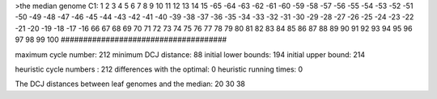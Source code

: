 >the median genome
C1: 1 2 3 4 5 6 7 8 9 10 11 12 13 14 15 -65 -64 -63 -62 -61 -60 -59 -58 -57 -56 -55 -54 -53 -52 -51 -50 -49 -48 -47 -46 -45 -44 -43 -42 -41 -40 -39 -38 -37 -36 -35 -34 -33 -32 -31 -30 -29 -28 -27 -26 -25 -24 -23 -22 -21 -20 -19 -18 -17 -16 66 67 68 69 70 71 72 73 74 75 76 77 78 79 80 81 82 83 84 85 86 87 88 89 90 91 92 93 94 95 96 97 98 99 100 
#####################################

maximum cycle number:	        212 	minimum DCJ distance:	         88
initial lower bounds:	        194 	initial upper bound:	        214

heuristic cycle numbers : 		       212
differences with the optimal: 		         0
heuristic running times: 		         0

The DCJ distances between leaf genomes and the median: 	        20         30         38
